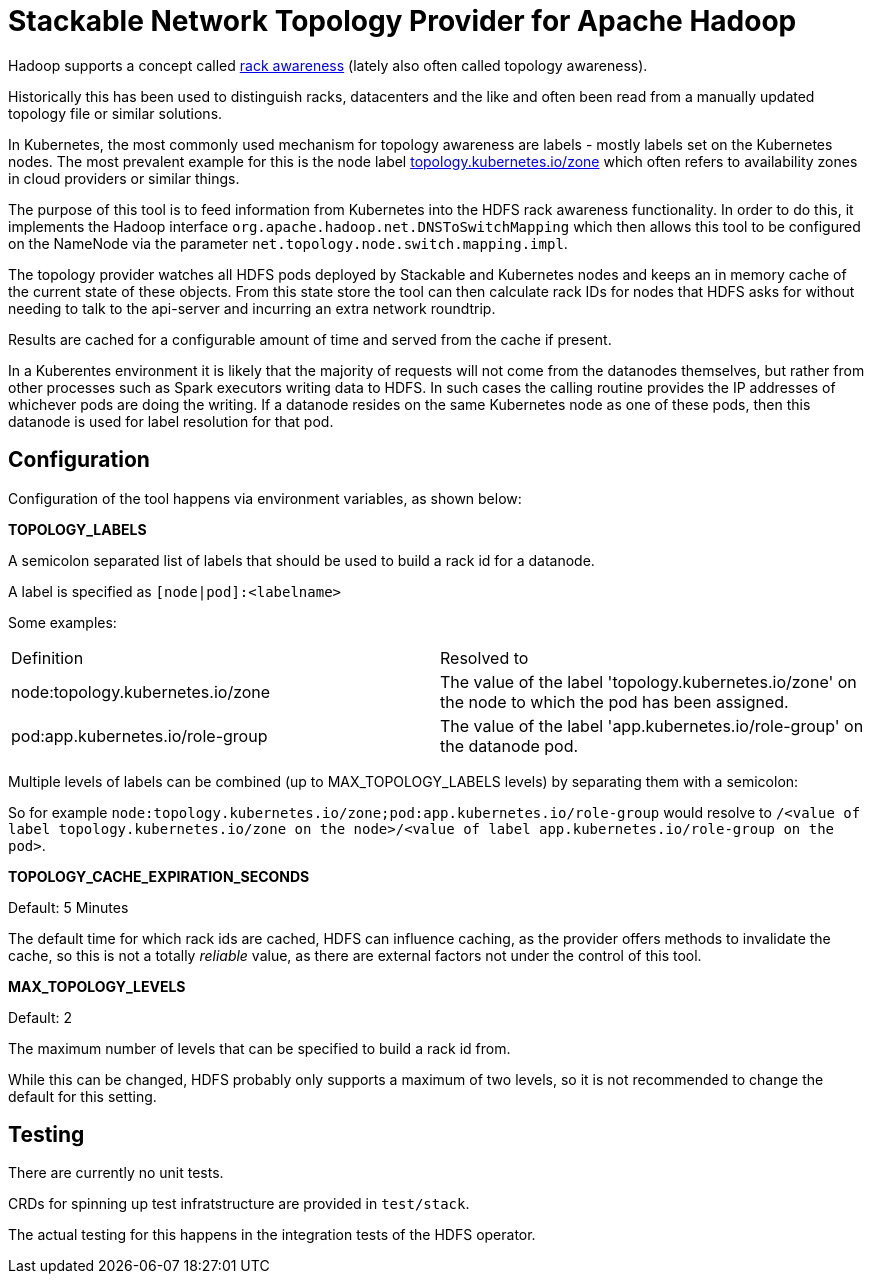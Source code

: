 # Stackable Network Topology Provider for Apache Hadoop

Hadoop supports a concept called https://hadoop.apache.org/docs/stable/hadoop-project-dist/hadoop-common/RackAwareness.html[rack awareness] (lately also often called topology awareness).

Historically this has been used to distinguish racks, datacenters and the like and often been read from a manually updated topology file or similar solutions.

In Kubernetes, the most commonly used mechanism for topology awareness are labels - mostly labels set on the Kubernetes nodes.
The most prevalent example for this is the node label https://kubernetes.io/docs/reference/labels-annotations-taints/#topologykubernetesiozone[topology.kubernetes.io/zone] which often refers to availability zones in cloud providers or similar things.

The purpose of this tool is to feed information from Kubernetes into the HDFS rack awareness functionality.
In order to do this, it implements the Hadoop interface `org.apache.hadoop.net.DNSToSwitchMapping` which then allows this tool to be configured on the NameNode via the parameter `net.topology.node.switch.mapping.impl`.

The topology provider watches all HDFS pods deployed by Stackable and Kubernetes nodes and keeps an in memory cache of the current state of these objects.
From this state store the tool can then calculate rack IDs for nodes that HDFS asks for without needing to talk to the api-server and incurring an extra network roundtrip.

Results are cached for a configurable amount of time and served from the cache if present.

In a Kuberentes environment it is likely that the majority of requests will not come from the datanodes themselves, but rather from other processes such as Spark executors writing data to HDFS. In such cases the calling routine provides the IP addresses of whichever pods are doing the writing. If a datanode resides on the same Kubernetes node as one of these pods, then this datanode is used for label resolution for that pod.

## Configuration

Configuration of the tool happens via environment variables, as shown below:

*TOPOLOGY_LABELS*

A semicolon separated list of labels that should be used to build a rack id for a datanode.

A label is specified as `[node|pod]:<labelname>`

Some examples:

|===

|Definition |Resolved to

|node:topology.kubernetes.io/zone
|The value of the label 'topology.kubernetes.io/zone' on the node to which the pod has been assigned.

|pod:app.kubernetes.io/role-group
|The value of the label 'app.kubernetes.io/role-group' on the datanode pod.

|===

Multiple levels of labels can be combined (up to MAX_TOPOLOGY_LABELS levels) by separating them with a semicolon:

So for example `node:topology.kubernetes.io/zone;pod:app.kubernetes.io/role-group` would resolve to `/<value of label topology.kubernetes.io/zone on the node>/<value of label app.kubernetes.io/role-group on the pod>`.

*TOPOLOGY_CACHE_EXPIRATION_SECONDS*

Default: 5 Minutes

The default time for which rack ids are cached, HDFS can influence caching, as the provider offers methods to invalidate the cache, so this is not a totally _reliable_ value, as there are external factors not under the control of this tool.

*MAX_TOPOLOGY_LEVELS*

Default: 2

The maximum number of levels that can be specified to build a rack id from.

While this can be changed, HDFS probably only supports a maximum of two levels, so it is not recommended to change the default for this setting.

## Testing

There are currently no unit tests.

CRDs for spinning up test infratstructure are provided in `test/stack`.

The actual testing for this happens in the integration tests of the HDFS operator.
